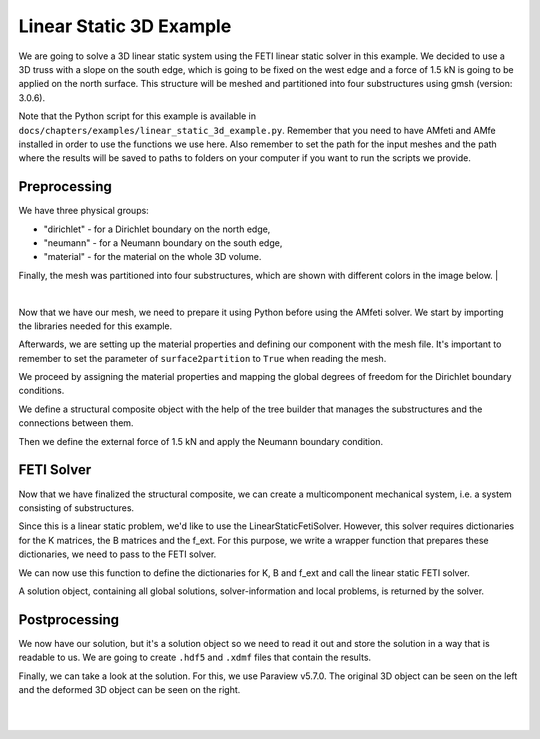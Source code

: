 =========================
Linear Static 3D Example
=========================

We are going to solve a 3D linear static system using the FETI linear static solver in this example. We decided to
use a 3D truss with a slope on the south edge, which is going to be fixed on the west edge and a force of 1.5 kN is going to be
applied on the north surface. This structure will be meshed and partitioned into four substructures using gmsh (version: 3.0.6).

Note that the Python script for this example is available in ``docs/chapters/examples/linear_static_3d_example.py``.
Remember that you need to have AMfeti and AMfe installed in order to use the functions we use here. Also remember
to set the path for the input meshes and the path where the results will be saved to paths to folders on your computer
if you want to run the scripts we provide.


Preprocessing
===============

We have three physical groups:

* "dirichlet" - for a Dirichlet boundary on the north edge,

* "neumann" - for a Neumann boundary on the south edge,

* "material" - for the material on the whole 3D volume.

Finally, the mesh was partitioned into four substructures, which are shown with different colors in the image below.
|

.. image:: images/linear_static_3d_example_gmsh_conditions.png
    :width: 800
    :align: center

|

Now that we have our mesh, we need to prepare it using Python before using the AMfeti solver. We start by importing
the libraries needed for this example.


Afterwards, we are setting up the material properties and defining our component with the mesh file.
It's important to remember to set the parameter of ``surface2partition`` to ``True`` when reading the mesh.


We proceed by assigning the material properties and
mapping the global degrees of freedom for the Dirichlet boundary conditions.


We define a structural composite object with the help of the tree builder
that manages the substructures and the connections between them.


Then we define the external force of 1.5 kN and apply the Neumann boundary condition.


FETI Solver
=============

Now that we have finalized the structural composite, we can create a multicomponent mechanical system, i.e. a system
consisting of substructures.


Since this is a linear static problem, we'd like to use the LinearStaticFetiSolver.
However, this solver requires dictionaries for the K matrices, the B matrices and the f_ext. For this purpose, we
write a wrapper function that prepares these dictionaries, we need to pass to the FETI solver.


We can now use this function to define the dictionaries for K, B and f_ext and call the linear static FETI solver.


A solution object, containing all global solutions, solver-information and local problems, is returned by the solver.

Postprocessing
==============

We now have our solution, but it's a solution object so we need to read it out and store the solution in a
way that is readable to us. We are going to create ``.hdf5`` and ``.xdmf`` files that contain the results.


Finally, we can take a look at the solution. For this, we use Paraview v5.7.0. The original 3D object can be seen on the left
and the deformed 3D object can be seen on the right.

|

.. image:: images/linear_static_3d_example_results.png
    :width: 800
    :align: center

|